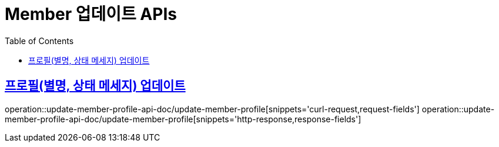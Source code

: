 = Member 업데이트 APIs
:doctype: book
:icons: font
:source-highlighter: highlightjs
:toc: left
:toclevels: 2
:sectlinks:
:operation-curl-request-title: 요청 예시
:operation-request-parameters-title: 요청 파라미터
:operation-path-parameters-title: 경로 파라미터
:operation-request-fields-title: 요청 필드
:operation-http-response-title: 결과 예시
:operation-response-fields-title: 결과 필드

== 프로필(별명, 상태 메세지) 업데이트
operation::update-member-profile-api-doc/update-member-profile[snippets='curl-request,request-fields']
operation::update-member-profile-api-doc/update-member-profile[snippets='http-response,response-fields']